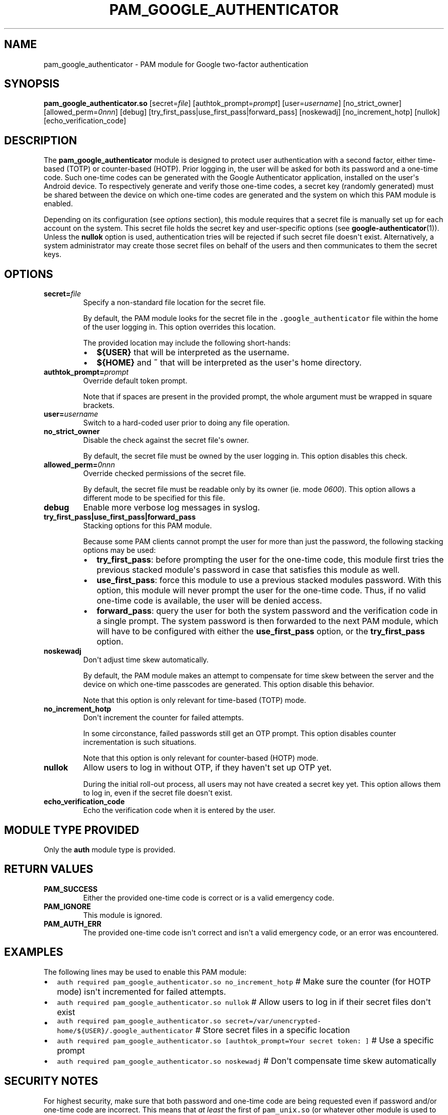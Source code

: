 .\" Automatically generated by Pandoc 1.16.0.2
.\"
.TH "PAM_GOOGLE_AUTHENTICATOR" "8" "" "Google Authenticator PAM module manual" ""
.hy
.SH NAME
.PP
pam_google_authenticator \- PAM module for Google two\-factor
authentication
.SH SYNOPSIS
.PP
\f[B]pam_google_authenticator.so\f[] [secret=\f[I]file\f[]]
[authtok_prompt=\f[I]prompt\f[]] [user=\f[I]username\f[]]
[no_strict_owner] [allowed_perm=\f[I]0nnn\f[]] [debug]
[try_first_pass|use_first_pass|forward_pass] [noskewadj]
[no_increment_hotp] [nullok] [echo_verification_code]
.SH DESCRIPTION
.PP
The \f[B]pam_google_authenticator\f[] module is designed to protect user
authentication with a second factor, either time\-based (TOTP) or
counter\-based (HOTP).
Prior logging in, the user will be asked for both its password and a
one\-time code.
Such one\-time codes can be generated with the Google Authenticator
application, installed on the user\[aq]s Android device.
To respectively generate and verify those one\-time codes, a secret key
(randomly generated) must be shared between the device on which
one\-time codes are generated and the system on which this PAM module is
enabled.
.PP
Depending on its configuration (see \f[I]options\f[] section), this
module requires that a secret file is manually set up for each account
on the system.
This secret file holds the secret key and user\-specific options (see
\f[B]google\-authenticator\f[](1)).
Unless the \f[B]nullok\f[] option is used, authentication tries will be
rejected if such secret file doesn\[aq]t exist.
Alternatively, a system administrator may create those secret files on
behalf of the users and then communicates to them the secret keys.
.SH OPTIONS
.TP
.B secret=\f[I]file\f[]
Specify a non\-standard file location for the secret file.
.RS
.PP
By default, the PAM module looks for the secret file in the
\f[C]\&.google_authenticator\f[] file within the home of the user
logging in.
This option overrides this location.
.PP
The provided location may include the following short\-hands:
.IP \[bu] 2
\f[B]${USER}\f[] that will be interpreted as the username.
.IP \[bu] 2
\f[B]${HOME}\f[] and \f[B]~\f[] that will be interpreted as the
user\[aq]s home directory.
.RE
.TP
.B authtok_prompt=\f[I]prompt\f[]
Override default token prompt.
.RS
.PP
Note that if spaces are present in the provided prompt, the whole
argument must be wrapped in square brackets.
.RE
.TP
.B user=\f[I]username\f[]
Switch to a hard\-coded user prior to doing any file operation.
.RS
.RE
.TP
.B no_strict_owner
Disable the check against the secret file\[aq]s owner.
.RS
.PP
By default, the secret file must be owned by the user logging in.
This option disables this check.
.RE
.TP
.B allowed_perm=\f[I]0nnn\f[]
Override checked permissions of the secret file.
.RS
.PP
By default, the secret file must be readable only by its owner (ie.
mode \f[I]0600\f[]).
This option allows a different mode to be specified for this file.
.RE
.TP
.B debug
Enable more verbose log messages in syslog.
.RS
.RE
.TP
.B try_first_pass|use_first_pass|forward_pass
Stacking options for this PAM module.
.RS
.PP
Because some PAM clients cannot prompt the user for more than just the
password, the following stacking options may be used:
.IP \[bu] 2
\f[B]try_first_pass\f[]: before prompting the user for the one\-time
code, this module first tries the previous stacked module\[aq]s password
in case that satisfies this module as well.
.IP \[bu] 2
\f[B]use_first_pass\f[]: force this module to use a previous stacked
modules password.
With this option, this module will never prompt the user for the
one\-time code.
Thus, if no valid one\-time code is available, the user will be denied
access.
.IP \[bu] 2
\f[B]forward_pass\f[]: query the user for both the system password and
the verification code in a single prompt.
The system password is then forwarded to the next PAM module, which will
have to be configured with either the \f[B]use_first_pass\f[] option, or
the \f[B]try_first_pass\f[] option.
.RE
.TP
.B noskewadj
Don\[aq]t adjust time skew automatically.
.RS
.PP
By default, the PAM module makes an attempt to compensate for time skew
between the server and the device on which one\-time passcodes are
generated.
This option disable this behavior.
.PP
Note that this option is only relevant for time\-based (TOTP) mode.
.RE
.TP
.B no_increment_hotp
Don\[aq]t increment the counter for failed attempts.
.RS
.PP
In some circonstance, failed passwords still get an OTP prompt.
This option disables counter incrementation is such situations.
.PP
Note that this option is only relevant for counter\-based (HOTP) mode.
.RE
.TP
.B nullok
Allow users to log in without OTP, if they haven\[aq]t set up OTP yet.
.RS
.PP
During the initial roll\-out process, all users may not have created a
secret key yet.
This option allows them to log in, even if the secret file doesn\[aq]t
exist.
.RE
.TP
.B echo_verification_code
Echo the verification code when it is entered by the user.
.RS
.RE
.SH MODULE TYPE PROVIDED
.PP
Only the \f[B]auth\f[] module type is provided.
.SH RETURN VALUES
.TP
.B PAM_SUCCESS
Either the provided one\-time code is correct or is a valid emergency
code.
.RS
.RE
.TP
.B PAM_IGNORE
This module is ignored.
.RS
.RE
.TP
.B PAM_AUTH_ERR
The provided one\-time code isn\[aq]t correct and isn\[aq]t a valid
emergency code, or an error was encountered.
.RS
.RE
.SH EXAMPLES
.PP
The following lines may be used to enable this PAM module:
.IP \[bu] 2
\f[C]auth\ required\ pam_google_authenticator.so\ no_increment_hotp\f[]
# Make sure the counter (for HOTP mode) isn\[aq]t incremented for failed
attempts.
.IP \[bu] 2
\f[C]auth\ required\ pam_google_authenticator.so\ nullok\f[] # Allow
users to log in if their secret files don\[aq]t exist
.IP \[bu] 2
\f[C]auth\ required\ pam_google_authenticator.so\ secret=/var/unencrypted\-home/${USER}/.google_authenticator\f[]
# Store secret files in a specific location
.IP \[bu] 2
\f[C]auth\ required\ pam_google_authenticator.so\ [authtok_prompt=Your\ secret\ token:\ ]\f[]
# Use a specific prompt
.IP \[bu] 2
\f[C]auth\ required\ pam_google_authenticator.so\ noskewadj\f[] #
Don\[aq]t compensate time skew automatically
.SH SECURITY NOTES
.PP
For highest security, make sure that both password and one\-time code
are being requested even if password and/or one\-time code are
incorrect.
This means that \f[I]at least\f[] the first of \f[C]pam_unix.so\f[] (or
whatever other module is used to verify passwords) and
\f[C]pam_google_authenticator.so\f[] should be set as \f[B]required\f[],
not \f[B]requisite\f[].
.SH SEE ALSO
.PP
\f[B]google\-authenticator\f[](1).
.PP
The Google Authenticator source code and all documentation may be
downloaded from <https://github.com/mgorny/google-authenticator-libpam-hardened>.
